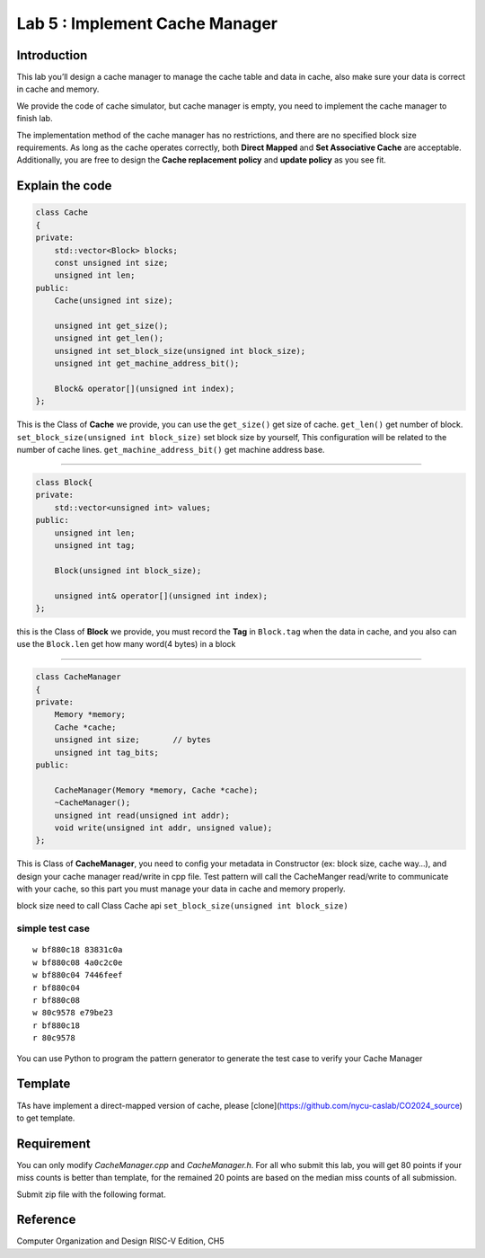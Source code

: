 Lab 5 : Implement Cache Manager
===============================

Introduction
------------

This lab you’ll design a cache manager to manage
the cache table and data in cache, also make sure your data is correct
in cache and memory.

We provide the code of cache simulator, but cache manager is empty, you
need to implement the cache manager to finish lab.

The implementation method of the cache manager has no restrictions, and
there are no specified block size requirements. As long as the cache
operates correctly, both **Direct Mapped** and **Set Associative Cache**
are acceptable. Additionally, you are free to design the **Cache
replacement policy** and **update policy** as you see fit.

Explain the code
----------------

.. code:: 

   class Cache
   {
   private:
       std::vector<Block> blocks;
       const unsigned int size;
       unsigned int len;
   public:
       Cache(unsigned int size);   
       
       unsigned int get_size();
       unsigned int get_len();
       unsigned int set_block_size(unsigned int block_size);
       unsigned int get_machine_address_bit();
       
       Block& operator[](unsigned int index);
   };

This is the Class of **Cache** we provide, you can use the
``get_size()`` get size of cache. ``get_len()`` get number of block.
``set_block_size(unsigned int block_size)`` set block size by yourself,
This configuration will be related to the number of cache lines.
``get_machine_address_bit()`` get machine address base.

--------------

.. code:: 

   class Block{
   private:
       std::vector<unsigned int> values;
   public:
       unsigned int len;
       unsigned int tag;
       
       Block(unsigned int block_size);

       unsigned int& operator[](unsigned int index);
   };

this is the Class of **Block** we provide, you must record the **Tag**
in ``Block.tag`` when the data in cache, and you also can use the
``Block.len`` get how many word(4 bytes) in a block

--------------

.. code:: 

   class CacheManager
   {
   private:
       Memory *memory;
       Cache *cache;
       unsigned int size;       // bytes
       unsigned int tag_bits;
   public:

       CacheManager(Memory *memory, Cache *cache);
       ~CacheManager();
       unsigned int read(unsigned int addr);
       void write(unsigned int addr, unsigned value);
   };

This is Class of **CacheManager**, you need to config your metadata in
Constructor (ex: block size, cache way…), and design your cache manager
read/write in cpp file. Test pattern will call the CacheManger
read/write to communicate with your cache, so this part you must manage
your data in cache and memory properly.

.. container:: info

   block size need to call Class Cache api
   ``set_block_size(unsigned int block_size)``

simple test case
^^^^^^^^^^^^^^^^

::

   w bf880c18 83831c0a
   w bf880c08 4a0c2c0e
   w bf880c04 7446feef
   r bf880c04
   r bf880c08
   w 80c9578 e79be23
   r bf880c18
   r 80c9578

.. container:: info

   You can use Python to program the pattern generator to
   generate the test case to verify your Cache Manager

Template
---------
TAs have implement a direct-mapped version of cache, please [clone](https://github.com/nycu-caslab/CO2024_source) to get template.

Requirement
---------
You can only modify `CacheManager.cpp` and `CacheManager.h`. For all who submit this lab, you will get 80 points if your miss counts is better than template, for the remained 20 points are based on the median miss counts of all submission.

Submit zip file with the following format.

.. code::
   <stduent_id>.zip
      |- <student_id>/
         |- CacheManager.cpp
         |- CacheManager.h
         |- (don't zip other files)





Reference
---------

Computer Organization and Design RISC-V Edition, CH5
